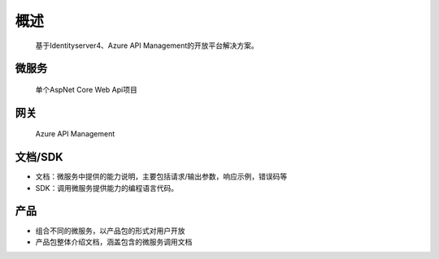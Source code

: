 ﻿﻿概述
====


    基于Identityserver4、Azure API Management的开放平台解决方案。


微服务
--------


    单个AspNet Core Web Api项目


网关
--------

 Azure API Management

文档/SDK
--------

- 文档：微服务中提供的能力说明，主要包括请求/输出参数，响应示例，错误码等
- SDK：调用微服务提供能力的编程语言代码。
  

产品
-----

-   组合不同的微服务，以产品包的形式对用户开放
-   产品包整体介绍文档，涵盖包含的微服务调用文档